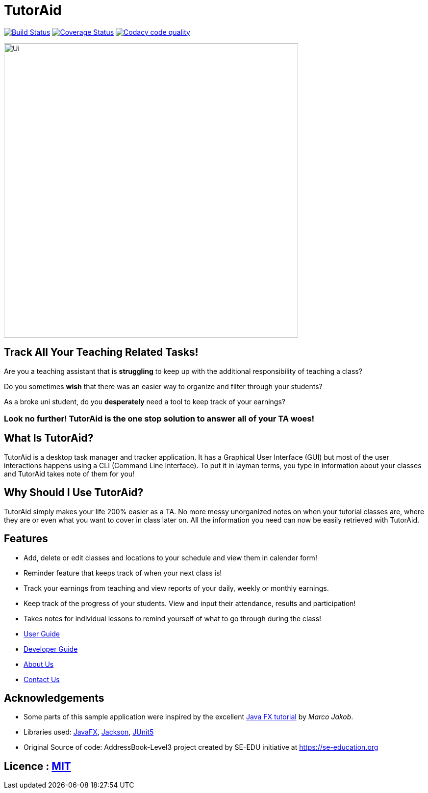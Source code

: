= TutorAid
ifdef::env-github,env-browser[:relfileprefix: docs/]

https://travis-ci.org/AY1920S1-CS2103T-F14-2/main[image:https://travis-ci.org/AY1920S1-CS2103T-F14-2/main.svg?branch=master[Build Status]]
https://coveralls.io/github/AY1920S1-CS2103T-F14-2/main?branch=master[image:https://coveralls.io/repos/github/AY1920S1-CS2103T-F14-2/main/badge.svg?branch=master[Coverage Status]]
image:https://api.codacy.com/project/badge/Grade/352c9330407b4166b0c0501d47f26362["Codacy code quality", link="https://www.codacy.com/manual/AY1920S1-CS2103T-F14-2/main?utm_source=github.com&utm_medium=referral&utm_content=AY1920S1-CS2103T-F14-2/main&utm_campaign=Badge_Grade"]


ifdef::env-github[]
image::docs/images/Ui.png[width="600"]
endif::[]

ifndef::env-github[]
image::images/Ui.png[width="600"]
endif::[]

## Track All Your Teaching Related Tasks!

Are you a teaching assistant that is *struggling* to keep up with the additional responsibility of teaching a class?

Do you sometimes *wish* that there was an easier way to organize and filter through your students?

As a broke uni student, do you *desperately* need a tool to keep track of your earnings?

### Look no further! TutorAid is the one stop solution to answer all of your TA woes!

## What Is TutorAid?

TutorAid is a desktop task manager and tracker application. It has a Graphical User Interface (GUI) but most of the user interactions happens using a CLI (Command Line Interface). To put it in layman terms, you type in information about your classes and TutorAid takes note of them for you!

## Why Should I Use TutorAid?

TutorAid simply makes your life 200% easier as a TA. No more messy unorganized notes on when your tutorial classes are, where they are or even what you want to cover in class later on. All the information you need can now be easily retrieved with TutorAid.

## Features

* Add, delete or edit classes and locations to your schedule and view them in calender form!
* Reminder feature that keeps track of when your next class is!
* Track your earnings from teaching and view reports of your daily, weekly or monthly earnings.
* Keep track of the progress of your students. View and input their attendance, results and participation!
* Takes notes for individual lessons to remind yourself of what to go through during the class!

* <<UserGuide#, User Guide>>
* <<DeveloperGuide#, Developer Guide>>
* <<AboutUs#, About Us>>
* <<ContactUs#, Contact Us>>

== Acknowledgements
* Some parts of this sample application were inspired by the excellent http://code.makery.ch/library/javafx-8-tutorial/[Java FX tutorial] by
_Marco Jakob_.
* Libraries used: https://openjfx.io/[JavaFX], https://github.com/FasterXML/jackson[Jackson], https://github.com/junit-team/junit5[JUnit5]
* Original Source of code: AddressBook-Level3 project created by SE-EDU initiative at https://se-education.org

== Licence : link:LICENSE[MIT]
